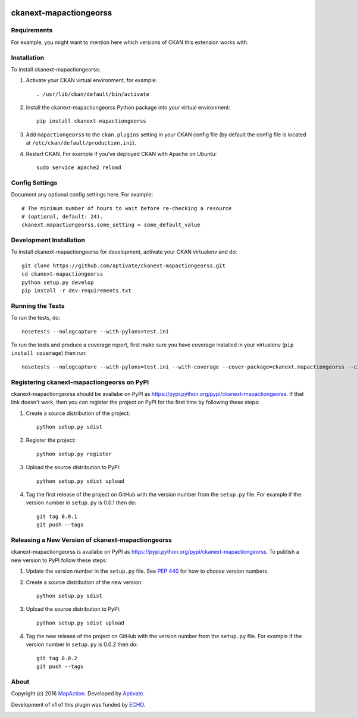 .. You should enable this project on travis-ci.org and coveralls.io to make
   these badges work. The necessary Travis and Coverage config files have been
   generated for you.

.. image:: https://travis-ci.org/aptivate/ckanext-mapactiongeorss.svg?branch=staging
    :target: https://travis-ci.org/aptivate/ckanext-mapactiongeorss

.. image:: https://coveralls.io/repos/aptivate/ckanext-mapactiongeorss/badge.svg
  :target: https://coveralls.io/r/aptivate/ckanext-mapactiongeorss

.. image:: https://pypip.in/download/ckanext-mapactiongeorss/badge.svg
    :target: https://pypi.python.org/pypi//ckanext-mapactiongeorss/
    :alt: Downloads

.. image:: https://pypip.in/version/ckanext-mapactiongeorss/badge.svg
    :target: https://pypi.python.org/pypi/ckanext-mapactiongeorss/
    :alt: Latest Version

.. image:: https://pypip.in/py_versions/ckanext-mapactiongeorss/badge.svg
    :target: https://pypi.python.org/pypi/ckanext-mapactiongeorss/
    :alt: Supported Python versions

.. image:: https://pypip.in/status/ckanext-mapactiongeorss/badge.svg
    :target: https://pypi.python.org/pypi/ckanext-mapactiongeorss/
    :alt: Development Status

.. image:: https://pypip.in/license/ckanext-mapactiongeorss/badge.svg
    :target: https://pypi.python.org/pypi/ckanext-mapactiongeorss/
    :alt: License

=============
ckanext-mapactiongeorss
=============

.. Put a description of your extension here:
   What does it do? What features does it have?
   Consider including some screenshots or embedding a video!


------------
Requirements
------------

For example, you might want to mention here which versions of CKAN this
extension works with.


------------
Installation
------------

.. Add any additional install steps to the list below.
   For example installing any non-Python dependencies or adding any required
   config settings.

To install ckanext-mapactiongeorss:

1. Activate your CKAN virtual environment, for example::

     . /usr/lib/ckan/default/bin/activate

2. Install the ckanext-mapactiongeorss Python package into your virtual environment::

     pip install ckanext-mapactiongeorss

3. Add ``mapactiongeorss`` to the ``ckan.plugins`` setting in your CKAN
   config file (by default the config file is located at
   ``/etc/ckan/default/production.ini``).

4. Restart CKAN. For example if you've deployed CKAN with Apache on Ubuntu::

     sudo service apache2 reload


---------------
Config Settings
---------------

Document any optional config settings here. For example::

    # The minimum number of hours to wait before re-checking a resource
    # (optional, default: 24).
    ckanext.mapactiongeorss.some_setting = some_default_value


------------------------
Development Installation
------------------------

To install ckanext-mapactiongeorss for development, activate your CKAN virtualenv and
do::

    git clone https://github.com/aptivate/ckanext-mapactiongeorss.git
    cd ckanext-mapactiongeorss
    python setup.py develop
    pip install -r dev-requirements.txt


-----------------
Running the Tests
-----------------

To run the tests, do::

    nosetests --nologcapture --with-pylons=test.ini

To run the tests and produce a coverage report, first make sure you have
coverage installed in your virtualenv (``pip install coverage``) then run::

    nosetests --nologcapture --with-pylons=test.ini --with-coverage --cover-package=ckanext.mapactiongeorss --cover-inclusive --cover-erase --cover-tests


---------------------------------
Registering ckanext-mapactiongeorss on PyPI
---------------------------------

ckanext-mapactiongeorss should be availabe on PyPI as
https://pypi.python.org/pypi/ckanext-mapactiongeorss. If that link doesn't work, then
you can register the project on PyPI for the first time by following these
steps:

1. Create a source distribution of the project::

     python setup.py sdist

2. Register the project::

     python setup.py register

3. Upload the source distribution to PyPI::

     python setup.py sdist upload

4. Tag the first release of the project on GitHub with the version number from
   the ``setup.py`` file. For example if the version number in ``setup.py`` is
   0.0.1 then do::

       git tag 0.0.1
       git push --tags


----------------------------------------
Releasing a New Version of ckanext-mapactiongeorss
----------------------------------------

ckanext-mapactiongeorss is availabe on PyPI as https://pypi.python.org/pypi/ckanext-mapactiongeorss.
To publish a new version to PyPI follow these steps:

1. Update the version number in the ``setup.py`` file.
   See `PEP 440 <http://legacy.python.org/dev/peps/pep-0440/#public-version-identifiers>`_
   for how to choose version numbers.

2. Create a source distribution of the new version::

     python setup.py sdist

3. Upload the source distribution to PyPI::

     python setup.py sdist upload

4. Tag the new release of the project on GitHub with the version number from
   the ``setup.py`` file. For example if the version number in ``setup.py`` is
   0.0.2 then do::

       git tag 0.0.2
       git push --tags

-----
About
-----
Copyright (c) 2016 `MapAction <http://mapaction.org>`_. Developed by `Aptivate <http://aptivate.org>`_.

Development of v1 of this plugin was funded by `ECHO <http://ec.europa.eu/echo>`_.

.. image:: http://www.echo-visibility.eu/wp-content/uploads/2014/02/EU_Flag_HA_2016_EN-300x272.png
   :alt: "Funded by European Union Humanitarian Aid"
